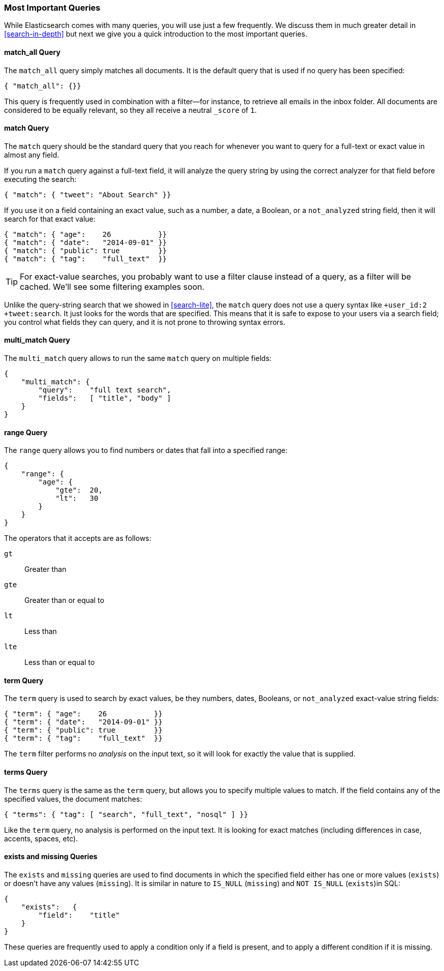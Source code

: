 === Most Important Queries

While Elasticsearch comes with many queries, you will use
just a few frequently. We discuss them in much greater
detail in <<search-in-depth>> but next we give you a quick introduction to
the most important queries.

==== match_all Query

The `match_all` query simply((("match_all query")))((("queries", "important"))) matches all documents. It is the default
query that is used if no query has been specified:

[source,js]
--------------------------------------------------
{ "match_all": {}}
--------------------------------------------------
// SENSE: 054_Query_DSL/70_Match_all_query.json


This query is frequently used in combination with a filter--for instance, to
retrieve all emails in the inbox folder. All documents are considered to be
equally relevant, so they all receive a neutral `_score` of `1`.

==== match Query

The `match` query should be the standard((("match query"))) query that you reach for whenever
you want to query for a full-text or exact value in almost any field.

If you run a `match` query against a full-text field, it will analyze
the query string by using the correct analyzer for that field before executing
the search:

[source,js]
--------------------------------------------------
{ "match": { "tweet": "About Search" }}
--------------------------------------------------
// SENSE: 054_Query_DSL/70_Match_query.json

If you use it on a field containing an exact value, ((("exact values", "searching for, match queries and")))such as a number, a date,
a Boolean, or a `not_analyzed` string field, then it will search for that
exact value:

[source,js]
--------------------------------------------------
{ "match": { "age":    26           }}
{ "match": { "date":   "2014-09-01" }}
{ "match": { "public": true         }}
{ "match": { "tag":    "full_text"  }}
--------------------------------------------------
// SENSE: 054_Query_DSL/70_Match_query.json

TIP: For exact-value searches, you probably want to use a filter clause instead of a
query, as a filter will be cached.  We'll see some filtering examples soon.

Unlike the query-string search that we showed in <<search-lite>>, the `match`
query does not use a query syntax like `+user_id:2 +tweet:search`. It just
looks for the words that are specified. This means that it is safe to expose
to your users via a search field; you control what fields they can query, and
it is not prone to throwing syntax errors.

==== multi_match Query

The `multi_match` query allows((("multi_match queries"))) to run the same `match` query on multiple
fields:

[source,js]
--------------------------------------------------
{
    "multi_match": {
        "query":    "full text search",
        "fields":   [ "title", "body" ]
    }
}
--------------------------------------------------
// SENSE: 054_Query_DSL/70_Multi_match_query.json


==== range Query

The `range` query allows you to find((("range query"))) numbers or dates that fall into
a specified range:

[source,js]
--------------------------------------------------
{
    "range": {
        "age": {
            "gte":  20,
            "lt":   30
        }
    }
}
--------------------------------------------------
// SENSE: 054_Query_DSL/70_Range_filter.json

The operators that it accepts are as follows:

 `gt`::
   Greater than

 `gte`::
   Greater than or equal to

 `lt`::
   Less than

 `lte`::
   Less than or equal to

==== term Query

The `term` query is used to search by((("query", "important")))((("term query"))) exact values, be they numbers, dates,
Booleans, or `not_analyzed` exact-value string fields:

[source,js]
--------------------------------------------------
{ "term": { "age":    26           }}
{ "term": { "date":   "2014-09-01" }}
{ "term": { "public": true         }}
{ "term": { "tag":    "full_text"  }}
--------------------------------------------------
// SENSE: 054_Query_DSL/70_Term_filter.json

The `term` filter performs no _analysis_ on the input text, so it will look for exactly
the value that is supplied.

==== terms Query

The `terms` query is((("terms query"))) the same as the `term` query, but allows you
to specify multiple values to match. If the field contains any of
the specified values, the document matches:

[source,js]
--------------------------------------------------
{ "terms": { "tag": [ "search", "full_text", "nosql" ] }}
--------------------------------------------------
// SENSE: 054_Query_DSL/70_Terms_filter.json

Like the `term` query, no analysis is performed on the input text.  It is looking
for exact matches (including differences in case, accents, spaces, etc).


==== exists and missing Queries

The `exists` and `missing` queries are ((("exists query")))((("missing query")))used to find documents in which the
specified field either has one or more values (`exists`) or doesn't have any
values (`missing`). It is similar in nature to `IS_NULL` (`missing`) and `NOT
IS_NULL` (`exists`)in SQL:

[source,js]
--------------------------------------------------
{
    "exists":   {
        "field":    "title"
    }
}
--------------------------------------------------
// SENSE: 054_Query_DSL/70_Exists_filter.json

These queries are frequently used to apply a condition only if a field is
present, and to apply a different condition if it is missing.
